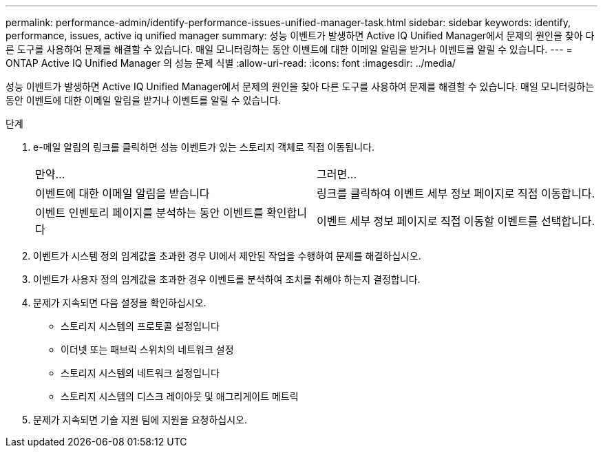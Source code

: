 ---
permalink: performance-admin/identify-performance-issues-unified-manager-task.html 
sidebar: sidebar 
keywords: identify, performance, issues, active iq unified manager 
summary: 성능 이벤트가 발생하면 Active IQ Unified Manager에서 문제의 원인을 찾아 다른 도구를 사용하여 문제를 해결할 수 있습니다. 매일 모니터링하는 동안 이벤트에 대한 이메일 알림을 받거나 이벤트를 알릴 수 있습니다. 
---
= ONTAP Active IQ Unified Manager 의 성능 문제 식별
:allow-uri-read: 
:icons: font
:imagesdir: ../media/


[role="lead"]
성능 이벤트가 발생하면 Active IQ Unified Manager에서 문제의 원인을 찾아 다른 도구를 사용하여 문제를 해결할 수 있습니다. 매일 모니터링하는 동안 이벤트에 대한 이메일 알림을 받거나 이벤트를 알릴 수 있습니다.

.단계
. e-메일 알림의 링크를 클릭하면 성능 이벤트가 있는 스토리지 객체로 직접 이동됩니다.
+
|===


| 만약... | 그러면... 


 a| 
이벤트에 대한 이메일 알림을 받습니다
 a| 
링크를 클릭하여 이벤트 세부 정보 페이지로 직접 이동합니다.



 a| 
이벤트 인벤토리 페이지를 분석하는 동안 이벤트를 확인합니다
 a| 
이벤트 세부 정보 페이지로 직접 이동할 이벤트를 선택합니다.

|===
. 이벤트가 시스템 정의 임계값을 초과한 경우 UI에서 제안된 작업을 수행하여 문제를 해결하십시오.
. 이벤트가 사용자 정의 임계값을 초과한 경우 이벤트를 분석하여 조치를 취해야 하는지 결정합니다.
. 문제가 지속되면 다음 설정을 확인하십시오.
+
** 스토리지 시스템의 프로토콜 설정입니다
** 이더넷 또는 패브릭 스위치의 네트워크 설정
** 스토리지 시스템의 네트워크 설정입니다
** 스토리지 시스템의 디스크 레이아웃 및 애그리게이트 메트릭


. 문제가 지속되면 기술 지원 팀에 지원을 요청하십시오.

